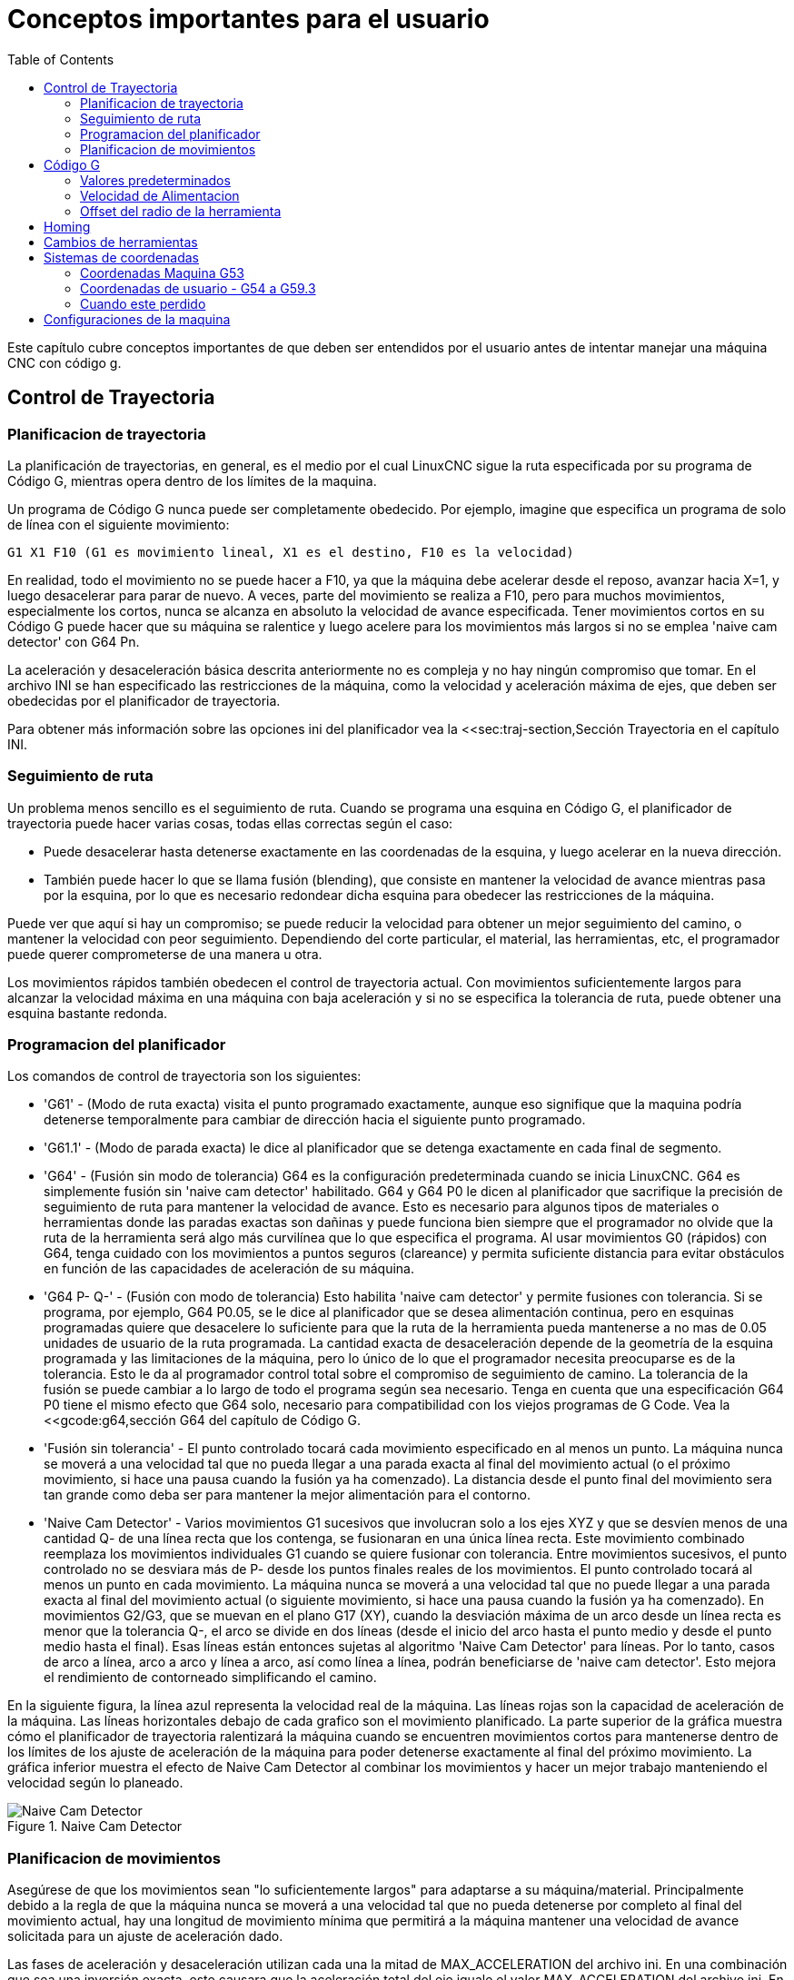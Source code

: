 ﻿:lang: es
:toc:

[[cha:important-user-concepts]]

= Conceptos importantes para el usuario

Este capítulo cubre conceptos importantes de que deben ser entendidos por el usuario
antes de intentar manejar una máquina CNC con código g.

== Control de Trayectoria[[sec:trajectory-control]](((Trajectory Control)))

=== Planificacion de trayectoria

La planificación de trayectorias, en general, es el medio por el cual LinuxCNC sigue
la ruta especificada por su programa de Código G, mientras opera dentro de los
límites de la maquina.

Un programa de Código G nunca puede ser completamente obedecido. Por ejemplo,
imagine que especifica un programa de solo de línea con el siguiente movimiento:

----
G1 X1 F10 (G1 es movimiento lineal, X1 es el destino, F10 es la velocidad)
----

En realidad, todo el movimiento no se puede hacer a F10, ya que la máquina
debe acelerar desde el reposo, avanzar hacia X=1, y luego desacelerar para
parar de nuevo. A veces, parte del movimiento se realiza a F10, pero para muchos
movimientos, especialmente los cortos, nunca se alcanza en absoluto la velocidad 
de avance especificada. 
Tener movimientos cortos en su Código G puede hacer que su máquina se ralentice 
y luego acelere para los movimientos más largos si no se emplea 
'naive cam detector' con G64 Pn.

La aceleración y desaceleración básica descrita anteriormente no es compleja
y no hay ningún compromiso que tomar. En el archivo INI se han especificado
las restricciones de la máquina, como la velocidad y aceleración máxima de ejes, 
que deben ser obedecidas por el planificador de trayectoria.

Para obtener más información sobre las opciones ini del planificador vea la
<<sec:traj-section,Sección Trayectoria en el capítulo INI.

=== Seguimiento de ruta

Un problema menos sencillo es el seguimiento de ruta. Cuando se programa una 
esquina en Código G, el planificador de trayectoria puede hacer varias cosas, 
todas ellas correctas según el caso:

* Puede desacelerar hasta detenerse exactamente en las coordenadas de la esquina, 
y luego acelerar en la nueva dirección.

* También puede hacer lo que se llama fusión (blending), que consiste en mantener 
la velocidad de avance mientras pasa por la esquina, por lo que es necesario redondear
dicha esquina para obedecer las restricciones de la máquina.

Puede ver que aquí si hay un compromiso; se puede reducir la velocidad para obtener 
un mejor seguimiento del camino, o mantener la velocidad con peor seguimiento. 
Dependiendo del corte particular, el material, las herramientas, etc, el programador 
puede querer comprometerse de una manera u otra.

Los movimientos rápidos también obedecen el control de trayectoria actual. Con 
movimientos suficientemente largos para alcanzar la velocidad máxima en una máquina 
con baja aceleración y si no se especifica la tolerancia de ruta, puede obtener una 
esquina bastante redonda.

=== Programacion del planificador (((Programacion del planificador)))

Los comandos de control de trayectoria son los siguientes:

* 'G61' - (Modo de ruta exacta) visita el punto programado exactamente, aunque
    eso signifique que la maquina podría detenerse temporalmente para cambiar de 
    dirección hacia el siguiente punto programado.

* 'G61.1' - (Modo de parada exacta) le dice al planificador que se detenga
    exactamente en cada final de segmento.

* 'G64' - (Fusión sin modo de tolerancia) G64 es la configuración predeterminada
    cuando se inicia LinuxCNC. G64 es simplemente fusión sin 'naive cam detector'
    habilitado. G64 y G64 P0 le dicen al planificador que sacrifique la
    precisión de seguimiento de ruta para mantener la velocidad de avance. Esto
    es necesario para algunos tipos de materiales o herramientas donde las paradas
    exactas son dañinas y puede funciona bien siempre que el programador
    no olvide que la ruta de la herramienta será algo más
    curvilínea que lo que especifica el programa. Al usar movimientos G0
    (rápidos) con G64, tenga cuidado con los movimientos a puntos seguros
    (clareance) y permita suficiente distancia para evitar obstáculos en función
    de las capacidades de aceleración de su máquina.

* 'G64 P- Q-' - (Fusión con modo de tolerancia) Esto habilita 'naive cam
    detector' y permite fusiones con tolerancia. Si se programa, por ejemplo, G64 P0.05, se le
    dice al planificador que se desea alimentación continua, pero en esquinas
    programadas quiere que desacelere lo suficiente para que la ruta de la
    herramienta pueda mantenerse a no mas de 0.05 unidades de usuario de la ruta
    programada. La cantidad exacta de desaceleración depende de la geometría de
    la esquina programada y las limitaciones de la máquina, pero lo único de lo
    que el programador necesita preocuparse es de la tolerancia. Esto le da al
    programador control total sobre el compromiso de seguimiento de camino. La
    tolerancia de la fusión se puede cambiar a lo largo de todo el programa
    según sea necesario. Tenga en cuenta que una especificación G64 P0 tiene
    el mismo efecto que G64 solo, necesario para compatibilidad con los viejos
    programas de G Code. Vea la <<gcode:g64,sección G64 del capítulo
    de Código G.

* 'Fusión sin tolerancia' - El punto controlado tocará cada movimiento
    especificado en al menos un punto. La máquina nunca se moverá a una
    velocidad tal que no pueda llegar a una parada exacta al final del
    movimiento actual (o el próximo movimiento, si hace una pausa cuando la
    fusión ya ha comenzado). La distancia desde el punto final del movimiento sera 
    tan grande como deba ser para mantener la mejor alimentación para el contorno.

* 'Naive Cam Detector' - Varios movimientos G1 sucesivos que involucran solo a los 
    ejes XYZ y que se desvíen menos de una cantidad Q- de una línea recta que los 
    contenga, se fusionaran en una única línea recta. Este movimiento combinado 
    reemplaza los movimientos individuales G1 cuando se quiere fusionar con 
    tolerancia. Entre movimientos sucesivos, el punto controlado no se desviara más 
    de P- desde los puntos finales reales de los movimientos. El punto controlado 
    tocará al menos un punto en cada movimiento. La máquina nunca se moverá a una 
    velocidad tal que no puede llegar a una parada exacta al final del movimiento 
    actual (o siguiente movimiento, si hace una pausa cuando la fusión ya ha
    comenzado). En movimientos G2/G3, que se muevan en el plano G17 (XY), cuando la
    desviación máxima de un arco desde un línea recta es menor que la tolerancia
    Q-, el arco se divide en dos líneas (desde el inicio del arco hasta el
    punto medio y desde el punto medio hasta el final). Esas líneas están
    entonces sujetas al algoritmo 'Naive Cam Detector' para líneas. Por lo tanto, 
    casos de arco a línea, arco a arco y línea a arco, así como línea a línea,
    podrán beneficiarse de 'naive cam detector'. Esto mejora el rendimiento
    de contorneado simplificando el camino.

En la siguiente figura, la línea azul representa la velocidad real de la máquina. 
Las líneas rojas son la capacidad de aceleración de la máquina. Las líneas 
horizontales debajo de cada grafico son el movimiento planificado. La parte superior 
de la gráfica muestra cómo el planificador de trayectoria ralentizará la máquina 
cuando se encuentren movimientos cortos para mantenerse dentro de los límites de los 
ajuste de aceleración de la máquina para poder detenerse exactamente al final del 
próximo movimiento. La gráfica inferior muestra el efecto de Naive Cam Detector al 
combinar los movimientos y hacer un mejor trabajo manteniendo el velocidad según lo 
planeado.

.Naive Cam Detector

image::images/naive-cam.png[align="center", alt="Naive Cam Detector"]

=== Planificacion de movimientos

Asegúrese de que los movimientos sean "lo suficientemente largos" para adaptarse a 
su máquina/material. Principalmente debido a la regla de que la máquina nunca se 
moverá a una velocidad tal que no pueda detenerse por completo al final del 
movimiento actual, hay una longitud de movimiento mínima que permitirá a la máquina 
mantener una velocidad de avance solicitada para un ajuste de aceleración dado.

Las fases de aceleración y desaceleración utilizan cada una la mitad de 
MAX_ACCELERATION del archivo ini. En una combinación que sea una inversión exacta, 
esto causara que la aceleración total del eje iguale el valor MAX_ACCELERATION del 
archivo ini. En otros casos, la aceleración real de la máquina es algo menor que 
esta aceleración ini.

Para mantener la velocidad de alimentación, el movimiento debe ser más largo que la 
distancia necesaria para acelerar de cero a la velocidad de avance deseada y luego 
detenerse de nuevo. Usando A como *1/2* del valor de MAX_ACCELERATION del archivo 
ini, y *F* como velocidad de avance *en unidades por segundo*, el tiempo de 
aceleración es *t~a~ = F/A* y la distancia de aceleración es *d~a~ = F * t~a~/2*. En 
desaceleración, el tiempo y la distancia es la misma, haciendo que la distancia 
crítica sea *d = d~a~ + d~d~ = 2 * d~a~ = F^2^/A*.

Por ejemplo, para una velocidad de avance de 1 pulgada por segundo y una aceleración 
de *10 pulgadas/seg^2^*, la distancia crítica es
*1^2^/10 = 1/10 = 0.1 pulgadas*.

Para una velocidad de avance de 0.5 pulgadas por segundo, la distancia crítica es 
*5^2^/100 = 25/100 = 0.025* pulgadas.

////
Esta sección ha sido comentada hasta que latexmath vuelva a funcionar.

Para mantener la velocidad de alimentación, el movimiento debe ser más largo que la distancia necesaria para acelerar de cero a la velocidad de avance deseada y luego detenerse de nuevo. Usando A como latexmath:[$\frac{1}{2}$] de MAX_ACCELERATION del archivo ini y F como velocidad de avance *en unidades por segundo*, el tiempo de aceleración es latexmath:[$ ta = \frac{F}{A} $] y la distancia de aceleración es latexmath:[$ da = \frac{1}{2} \times F \times ta $]. En desaceleración, el tiempo y la distancia es la misma, haciendo que la distancia crítica sea 
latexmath:[$ d = da + dd = 2 \times da = \frac{F^{2}}{A} $].

Por ejemplo, para una velocidad de avance de 1 pulgada por segundo y una aceleración de latexmath:[$ 10 \frac{inch}{sec^{2}} $], la distancia crítica es
latexmath:[$\frac{1^{2}}{10} = \frac{1}{10} = 0.1$] pulgadas*.

Para una velocidad de avance de 0.5 pulgadas por segundo, la distancia crítica es latexmath:[$ \frac{0.5^{2}}{10} = \frac{0.25}{10} = 0.025$] pulgadas.
////

== Código G

=== Valores predeterminados

Cuando LinuxCNC se arranca, se cargan muchos códigos G y M de manera predeterminada. 
Los códigos actuales activos G y M se pueden ver en la pestaña MDI de la ventana 
'Códigos G activos:' en la interfaz AXIS. Estos códigos G y M define el 
comportamiento de LinuxCNC y es importante que entienda qué hace cada uno de ellos 
antes de ejecutar LinuxCNC. Los valores predeterminados se pueden cambiar cuando se 
ejecuta un archivo G-Code y pueden quedar en un estado diferente al del comienzo de 
sesión de LinuxCNC. La mejor práctica es establecer los valores predeterminados 
necesarios para el trabajo en un preámbulo de su archivo G-Code, sin suponer que los 
valores predeterminados no han cambiado. Imprimir la página de 
<<gcode:quick-reference-table,Referencia Rápida>> de códigos G puede ayudarle a recordar que es 
cada uno.


=== Velocidad de Alimentacion

La forma en la que se aplica la velocidad de alimentación depende de si un eje 
involucrado con el movimiento es un eje giratorio. Lea y comprenda la sección
<<cha:cnc-machine-overview,Velocidad de Avance>> si tiene un eje giratorio o un 
torno.

=== Offset del radio de la herramienta

El offset del radio de la herramienta (G41/G42) requiere que la herramienta sea 
capaz de tocar en algún lugar a lo largo de cada movimiento programado sin estropear 
los dos movimientos adyacentes. Si eso no es posible con el diámetro actual de la 
herramienta, se obtendrá un error. Una herramienta de menor diámetro puede trabajar 
sin error en el mismo camino. Esto significa que puede programar una herramienta 
para pasar por un camino que es más estrecho que la herramienta sin ningún error
aparente. Para más información, ver la Sección <<sec:cutter-compensation,Compensación de la Herramienta>>.

== Homing

Después de iniciar LinuxCNC, cada eje debe tener definida una posición home antes de 
ejecutar un programa o un comando MDI.

Si su máquina no tiene interruptores home, una marca de coincidencia en cada eje 
puede ayudar a colocar las coordenadas de la máquina en el mismo lugar.

Una vez que los ejes están en home, se usarán los límites software establecidos en 
el archivo ini.

Si desea desviarse del comportamiento predeterminado, o desea usar el interfaz
Mini, necesitará configurar la opción NO_FORCE_HOMING = 1 en la sección [TRAJ] de su 
archivo ini. Se puede obtener más información sobre homing en <<cha:homing-configuration,Velocidad de Avance>>.

== Cambios de herramientas

Hay varias opciones al hacer cambios de herramientas manuales. Ver la 
<<sec:emcio-section,Sección [EMCIO]>> para obtener información sobre la 
configuración de estas opciones. Ver también las secciones 
<<gcode:g28-g28.1,G28>> y <<gcode:g30-g30.1,G30>> del capítulo de Código G.

== Sistemas de coordenadas

Los sistemas de coordenadas pueden ser confusos al principio. Antes de manejar una 
máquina CNC debe comprender los conceptos básicos de los sistemas de coordenadas 
utilizados por LinuxCNC. La información detallada sobre los sistemas de coordenadas 
está en la sección <<cha:coordinate-system,Sistema de Coordenadas>> de 
este manual.

=== Coordenadas Maquina G53

Al hacer una secuencia homing, LinuxCNC configura el sistema de coordenadas de la 
máquina, G53, a cero para cada uno de los eje en la secuencia.

 - Ningún otro sistema de coordenadas u offsets de herramientas se cambian por la 
secuencia homing.

La única forma de moverse en el sistema de coordenadas de la máquina es cuando se 
programa un G53 en la misma línea que el movimiento. Normalmente se está en el 
sistema de coordenadas G54.

=== Coordenadas de usuario - G54 a G59.3

Normalmente se usa el sistema de coordenadas G54. Cuando se aplica un offset al 
actual sistema de coordenadas de usuario, una pequeña bola azul con líneas estará en 
el <<sec:machine-coordinate-system,origen de maquina>> cuando su DRO esté 
mostrando 'Posición: Relativa Actual' en Axis. Si sus offsets son temporales, use 
Zero Coordinate System del menú o programe la máquina con 'G10 L2 P1 X0 Y0 Z0' al 
final de su archivo de código G. Cambie el número 'P' para que se adapte al 
sistema de coordenadas en el que desea borrar el offset.

 - Los offsets almacenados en un sistema de coordenadas de usuario se conservan
   cuando LinuxCNC se apaga.
 - Usando el botón 'Touch Off' en Axis, se establece un offset para el Sistema
   de coordenadas elegido de usuario.

=== Cuando este perdido

Si tiene problemas para obtener 0,0,0 en el DRO cuando piense que
debería mostrarse, puede que tenga algunos offsets programados y necesita 
eliminarlos.

 - Muévase al origen de la máquina con G53 G0 X0 Y0 Z0
 - Borre cualquier offset de G92 con G92.1
 - Use el sistema de coordenadas G54
 - Establezca el sistema de coordenadas G54 para que sea el mismo que el
   sistema de coordenadas máquina con G10 L2 P1 X0 Y0 Z0 R0
 - Desactivar los offsets de herramienta con G49
 - Activar la pantalla de coordenadas relativas desde el menú

Ahora debe estar en el origen de la máquina X0 Y0 Z0 y el sistema de coordenadas 
relativo debe ser el mismo que el sistema de coordenadas de máquina.

[[sec:machine-configurations]]
== Configuraciones de la maquina

El siguiente diagrama muestra una fresadora típica que muestra la dirección del 
recorrido de la herramienta, la mesa y los interruptores de límite. Observe cómo la 
mesa se mueve en la dirección opuesta a las flechas del sistema de coordenadas 
cartesianas mostrado por la imagen 'Dirección Herramienta'. Esto hace que la 
herramienta 'se mueva' en el dirección correcta en relación con el material.

.Configuración de fresadora
image::images/mill-diagram_es.png[align="center", alt="Configuración de fresadora"]

El siguiente diagrama muestra un torno típico que muestra la dirección del recorrido 
de la herramienta y los interruptores de límite.

.Configuración de Torno
image::images/lathe-diagram_es.png[align="center", alt="Configuración de torno"]

// vim: set syntax = asciidoc:

